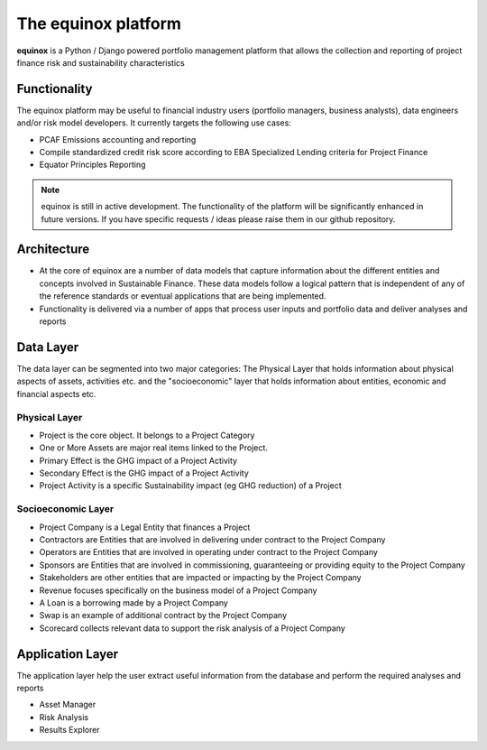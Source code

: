 The equinox platform
=====================
**equinox** is a Python / Django powered portfolio management platform that allows the collection and reporting of project finance risk and sustainability characteristics


Functionality
-------------
The equinox platform may be useful to financial industry users (portfolio managers, business analysts), data engineers and/or risk model developers. It currently targets the following use cases:

* PCAF Emissions accounting and reporting
* Compile standardized credit risk score according to EBA Specialized Lending criteria for Project Finance
* Equator Principles Reporting


.. note:: equinox is still in active development. The functionality of the platform will be significantly enhanced in future versions. If you have specific requests / ideas please raise them in our github repository.


Architecture
-------------

* At the core of equinox are a number of data models that capture information about the different entities and concepts involved in Sustainable Finance. These data models follow a logical pattern that is independent of any of the reference standards or eventual applications that are being implemented.
* Functionality is delivered via a number of apps that process user inputs and portfolio data and deliver analyses and reports


Data Layer
---------------
The data layer can be segmented into two major categories: The Physical Layer that holds information about physical aspects of assets, activities etc. and the "socioeconomic" layer that holds information about entities, economic and financial aspects etc.


Physical Layer
~~~~~~~~~~~~~~~~~~
* Project is the core object. It belongs to a Project Category
* One or More Assets are major real items linked to the Project.
* Primary Effect is the GHG impact of a Project Activity
* Secondary Effect is the GHG impact of a Project Activity
* Project Activity is a specific Sustainability impact (eg GHG reduction) of a Project

Socioeconomic Layer
~~~~~~~~~~~~~~~~~~~~~
* Project Company is a Legal Entity that finances a Project
* Contractors are Entities that are involved in delivering under contract to the Project Company
* Operators are Entities that are involved in operating under contract to the Project Company
* Sponsors are Entities that are involved in commissioning, guaranteeing or providing equity to the Project Company
* Stakeholders are other entities that are impacted or impacting by the Project Company
* Revenue focuses specifically on the business model of a Project Company
* A Loan is a borrowing made by a Project Company
* Swap is an example of additional contract by the Project Company
* Scorecard collects relevant data to support the risk analysis of a Project Company

Application Layer
------------------
The application layer help the user extract useful information from the database and perform the required analyses and reports

* Asset Manager
* Risk Analysis
* Results Explorer
